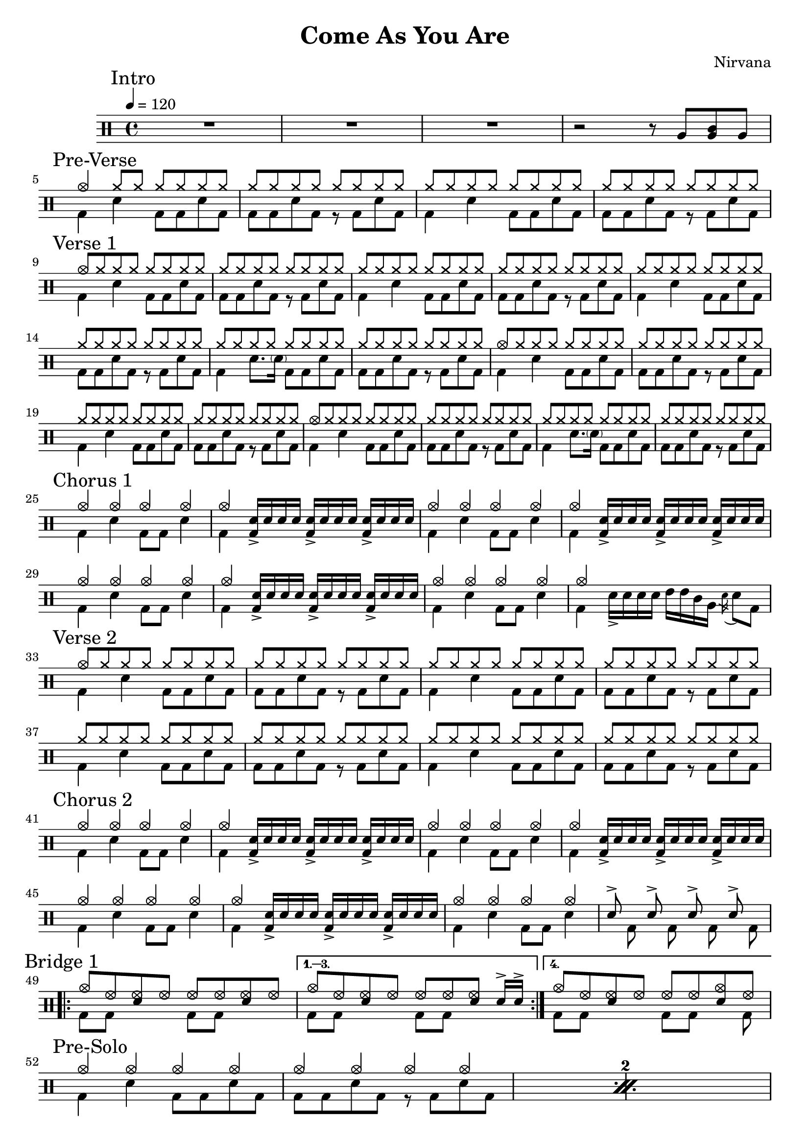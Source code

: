 \version "2.14.2"

\header 
{
  title="Come As You Are"
  composer="Nirvana"
}

downThemeA = \drummode
{
  bd4 sn bd8 bd sn bd
}

downThemeB = \drummode
{
  bd8 bd sn bd r bd sn bd
}

upTheme = \drummode
{
  cymr8 cymr cymr cymr cymr cymr cymr cymr
}

upThemeHeadingCrash = \drummode
{
  cymc8 cymr cymr cymr cymr cymr cymr cymr
}

downGhostThemeA = \drummode
{
  bd4 sn8. \parenthesize sn16 bd8 bd sn bd
}

allIntro = \drummode
{
  R1*3

  r2 r8 
  tomfh8 < tomfh tomml > tomfh8 
}

allPreVerse = \drummode
{
  % We can't use short polyphonic notation because it won't produce MIDI
  % http://code.google.com/p/lilypond/issues/detail?id=2022
  << 
    \new DrumVoice {
      \voiceOne
      cymc4 cymr8 cymr cymr cymr cymr cymr
      \upTheme
      \upTheme
      \upTheme
    }
    \new DrumVoice {
      \voiceTwo 
      \repeat unfold 2 { \downThemeA \downThemeB }
    }
  >>
}

allVerseOne = \drummode
{
  << 
    \new DrumVoice {
      \voiceOne
      \upThemeHeadingCrash
      \upTheme
      \upTheme
      \upTheme

      \upTheme
      \upTheme
      \upTheme
      \upTheme

      \upThemeHeadingCrash
      \upTheme
      \upTheme
      \upTheme

      \upThemeHeadingCrash
      \upTheme
      \upTheme
      \upTheme
    }
    \new DrumVoice {
      \voiceTwo 
      \downThemeA
      \downThemeB
      \downThemeA
      \downThemeB

      \downThemeA
      \downThemeB
      \downGhostThemeA
      \downThemeB

      \downThemeA
      \downThemeB
      \downThemeA
      \downThemeB

      \downThemeA
      \downThemeB
      \downGhostThemeA
      \downThemeB
    }
  >>
}

upChorusA = \drummode
{
  cymc4 cymc cymc cymc
}

upChorusB = \drummode
{
  cymc4 s4 s2 
}

downChorusA = \drummode
{
  bd4 sn4 bd8 bd8 sn4
}

downChorusB = \drummode
{
  bd4
  \stemUp
  <bd sn>16-> sn sn sn
  <bd sn>16-> sn sn sn
  <bd sn>16-> sn sn sn
  \stemDown
}

allChorusOne = \drummode
{
  << 
    \new DrumVoice {
      \voiceOne
      \repeat unfold 3 { \upChorusA \upChorusB }
      \upChorusA
      cymc4 s2 s4 
    }
    \new DrumVoice {
      \voiceTwo
      \repeat unfold 3 { \downChorusA \downChorusB }
      \downChorusA
      bd4 sn16-> sn sn sn tommh tommh tomml tomfh \acciaccatura sn16 sn8 bd8
    }
  >>
}

allVerseTwo = \drummode
{
  << 
    \new DrumVoice {
      \voiceOne
      \upThemeHeadingCrash
      \repeat unfold 7 { \upTheme }
    }
    \new DrumVoice {
      \voiceTwo 
      \repeat unfold 4 { \downThemeA \downThemeB }
    }
  >>
}

allChorusTwo = \drummode
{
  << 
    \new DrumVoice {
      \voiceOne
      \repeat unfold 3 { \upChorusA \upChorusB }
      \upChorusA
      sn8-> s sn-> s sn-> s sn->
    }
    \new DrumVoice {
      \voiceTwo
      \repeat unfold 3 { \downChorusA \downChorusB }
      \downChorusA
      s8 bd s bd s bd s bd
    }
  >>
}

upBridgeA = \drummode
{
  cymc8 hhho <<hhho sn>> hhho hhho hhho <<hhho sn>> hhho
}

upBridgeB = \drummode
{
  cymc8 hhho <<hhho sn>> hhho hhho hhho <<hhho sn>> sn16->[ sn->]
}

upBridgeC = \drummode
{
  cymc8 hhho <<hhho sn>> hhho hhho hhho <<cymc sn>> hhho
}

downBridgeA = \drummode
{
  bd8 bd s4 bd8 bd s4
}

downBridgeB = \drummode
{
  bd8 bd s4 bd8 bd s bd
}

allBridgeOne = \drummode
{
  << 
    \new DrumVoice {
      \voiceOne
      \repeat volta 4 { \upBridgeA }
      \alternative { \upBridgeB \upBridgeC }
    }
    \new DrumVoice {
      \voiceTwo
      \repeat volta 4 { \downBridgeA }
      \alternative { \downBridgeA \downBridgeB }
    }
  >>
}

upSolo = \drummode
{
  cymc4 cymc cymc cymc
}

allPreSolo = \drummode
{
  << 
    \new DrumVoice {
      \voiceOne
      \repeat percent 2 { \upSolo \upChorusA }
    }
    \new DrumVoice {
      \voiceTwo
      \repeat percent 2 { \downThemeA \downThemeB }
    }
  >>
}

allSolo = \drummode
{
  << 
    \new DrumVoice {
      \voiceOne
      \repeat percent 8 { \upSolo \upChorusA }

    }
    \new DrumVoice {
      \voiceTwo
      \repeat percent 8 { \downThemeA \downThemeB }
    }
  >>
}

allBridgeTwo = \drummode
{
  << 
    \new DrumVoice {
      \voiceOne
      \repeat volta 6 { \upBridgeA }
      \alternative { \upBridgeB \upBridgeC }
    }
    \new DrumVoice {
      \voiceTwo
      \repeat volta 6 { \downBridgeA }
      \alternative { \downBridgeA \downBridgeB }
    }
  >>
}

upOutroEnd = \drummode
{
  cymc4 <<cymc sn>> <<cymc8 sn8>> sn8 cymc4
}

downOutroEnd = \drummode
{
  bd8 bd4 bd4. bd8 bd
}

allOutro = \drummode
{
  << 
    \new DrumVoice {
      \voiceOne
      \repeat volta 4 { \upSolo }
      \alternative { \upChorusA \upOutroEnd }
      cymc1
    }
    \new DrumVoice {
      \voiceTwo
      \repeat volta 4 { \downThemeA }
      \alternative { \downThemeB \downOutroEnd }
      bd1
    }
  >>
  R1*2
}

song = 
\drums 
{
  \tempo 4=120

  \mark "Intro"
  \allIntro
  \break

  \mark "Pre-Verse"
  \allPreVerse
  \break

  \mark "Verse 1"
  \allVerseOne
  \break

  \mark "Chorus 1"
  \allChorusOne
  \break

  \mark "Verse 2"
  \allVerseTwo
  \break

  \mark "Chorus 2"
  \allChorusTwo
  \break

  \mark "Bridge 1"
  \allBridgeOne
  \break

  \mark "Pre-Solo"
  \allPreSolo
  \break

  \mark "Solo"
  \allSolo
  \break

  \mark "Chorus 3"
  \allChorusTwo       % same as chorus 2
  \break
  
  \mark "Bridge 2"
  \allBridgeTwo
  \break

  \mark "Outro"
  \allOutro

  \bar "|."
}

% Layout
\score
{
  \song
  \layout
  {
    \set countPercentRepeats = ##t
    \set repeatCountVisibility = #(every-nth-repeat-count-visible 1)
  }
}

% MIDI
% Unfolded repeats are required for MIDI when using multiple voices
\score
{
  \unfoldRepeats
  {
    \song
  }
  \midi { }
}

